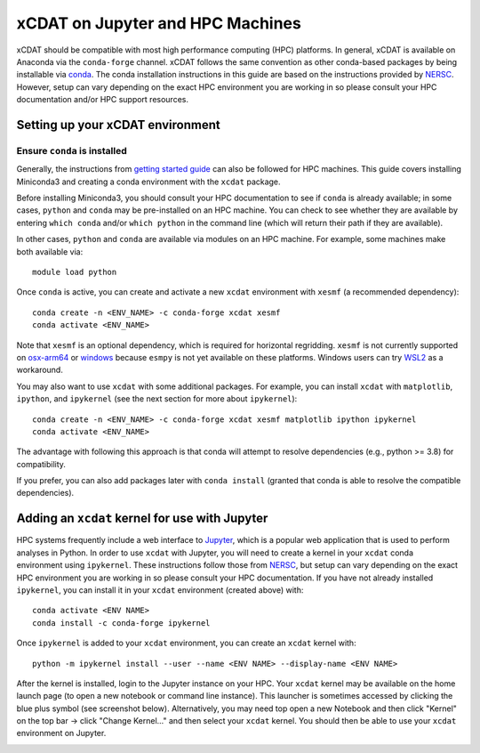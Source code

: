xCDAT on Jupyter and HPC Machines
=================================

xCDAT should be compatible with most high performance computing (HPC) platforms.
In general, xCDAT is available on Anaconda via the ``conda-forge`` channel.
xCDAT follows the same convention as other conda-based packages by being installable via
`conda <https://www.anaconda.com/products/distribution>`_. The conda installation
instructions in this guide are based on the instructions provided by
`NERSC <https://docs.nersc.gov/development/languages/python/nersc-python/>`_. However,
setup can vary depending on the exact HPC environment you are working in so please
consult your HPC documentation and/or HPC support resources.

Setting up your xCDAT environment
---------------------------------

Ensure ``conda`` is installed
~~~~~~~~~~~~~~~~~~~~~~~~~~~~~

Generally, the instructions from `getting started guide <getting-started.rst>`_ can also
be followed for HPC machines. This guide covers installing Miniconda3 and creating
a conda environment with the ``xcdat`` package.

Before installing Miniconda3, you should consult your HPC documentation to see if
``conda`` is already available; in some cases, ``python`` and ``conda`` may be
pre-installed on an HPC machine. You can check to see whether they are available by
entering ``which conda`` and/or ``which python`` in the command line (which will
return their path if they are available).

In other cases, ``python`` and ``conda`` are available via modules on an HPC machine. For
example, some machines make both available via:

::

   module load python

Once ``conda`` is active, you can create and activate a new ``xcdat`` environment
with ``xesmf`` (a recommended dependency):

::

   conda create -n <ENV_NAME> -c conda-forge xcdat xesmf
   conda activate <ENV_NAME>

Note that ``xesmf`` is an optional dependency, which is required for horizontal
regridding. ``xesmf`` is not currently supported on `osx-arm64`_ or `windows`_
because ``esmpy`` is not yet available on these platforms. Windows users can
try `WSL2`_ as a workaround.

.. _windows: https://github.com/conda-forge/esmf-feedstock/issues/64
.. _osx-arm64: https://github.com/conda-forge/esmf-feedstock/issues/74
.. _WSL2: https://docs.microsoft.com/en-us/windows/wsl/install

You may also want to use ``xcdat`` with some additional packages. For example, you can
install ``xcdat`` with ``matplotlib``, ``ipython``, and ``ipykernel`` (see the next
section for more about ``ipykernel``):

::

   conda create -n <ENV_NAME> -c conda-forge xcdat xesmf matplotlib ipython ipykernel
   conda activate <ENV_NAME>

The advantage with following this approach is that conda will attempt to resolve
dependencies (e.g., python >= 3.8) for compatibility.

If you prefer, you can also add packages later with ``conda install`` (granted that
conda is able to resolve the compatible dependencies).

Adding an ``xcdat`` kernel for use with Jupyter
-----------------------------------------------

HPC systems frequently include a web interface to `Jupyter <https://docs.jupyter.org/en/latest/>`__,
which is a popular web application that is used to perform analyses in Python. In order
to use ``xcdat`` with Jupyter, you will need to create a kernel in your ``xcdat`` conda
environment using ``ipykernel``. These instructions follow those from
`NERSC <https://docs.nersc.gov/services/jupyter/#conda-environments-as-kernels>`__, but
setup can vary depending on the exact HPC environment you are working in so please
consult your HPC documentation. If you have not already installed ``ipykernel``, you can
install it in your ``xcdat`` environment (created above) with:

::

   conda activate <ENV NAME>
   conda install -c conda-forge ipykernel

Once ``ipykernel`` is added to your ``xcdat`` environment, you can create an ``xcdat``
kernel with:

::

   python -m ipykernel install --user --name <ENV NAME> --display-name <ENV NAME>

After the kernel is installed, login to the Jupyter instance on your HPC. Your ``xcdat``
kernel may be available on the home launch page (to open a new notebook or command line
instance). This launcher is sometimes accessed by clicking the blue plus symbol (see
screenshot below). Alternatively, you may need top open a new Notebook and then click
"Kernel" on the top bar -> click "Change Kernel..." and then select your ``xcdat``
kernel. You should then be able to use your ``xcdat`` environment on Jupyter.

|image0|

.. |image0| image:: _static/jupyter-launcher-example.png